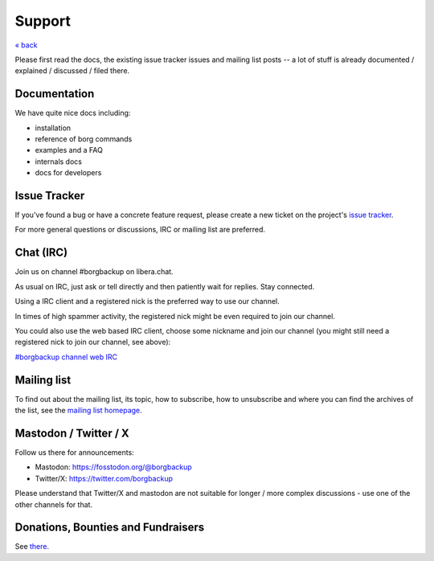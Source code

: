 Support
=======

`« back </>`_

Please first read the docs, the existing issue tracker issues and mailing
list posts -- a lot of stuff is already documented / explained / discussed /
filed there.

.. _docs:

Documentation
-------------

We have quite nice docs including:

- installation
- reference of borg commands
- examples and a FAQ
- internals docs
- docs for developers

.. _issue_tracker:

Issue Tracker
-------------

If you've found a bug or have a concrete feature request, please create a new
ticket on the project's `issue tracker
<https://www.github.com/borgbackup/borg/issues>`_.

For more general questions or discussions, IRC or mailing list are preferred.

.. _chat_irc:

Chat (IRC)
----------

Join us on channel #borgbackup on libera.chat.

As usual on IRC, just ask or tell directly and then patiently wait for replies.
Stay connected.

Using a IRC client and a registered nick is the preferred way to use our channel.

In times of high spammer activity, the registered nick might be even required to
join our channel.

You could also use the web based IRC client, choose some nickname and join our
channel (you might still need a registered nick to join our channel, see above):

`#borgbackup channel web IRC <https://web.libera.chat/?nick=Guest&#borgbackup>`_

.. _mailing_list:

Mailing list
------------

To find out about the mailing list, its topic, how to subscribe, how to
unsubscribe and where you can find the archives of the list, see the
`mailing list homepage
<https://mail.python.org/mailman/listinfo/borgbackup>`_.

.. _twitter:

.. _mastodon:

Mastodon / Twitter / X
-----------------------

Follow us there for announcements:

- Mastodon: https://fosstodon.org/@borgbackup
- Twitter/X: https://twitter.com/borgbackup

Please understand that Twitter/X and mastodon are not suitable for longer / more
complex discussions - use one of the other channels for that.

.. _bounties_and_fundraisers:

Donations, Bounties and Fundraisers
-----------------------------------

See `there </support/fund.html>`_.
